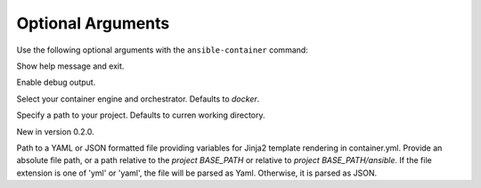 
Optional Arguments
==================

Use the following optional arguments with the ``ansible-container`` command: 

.. option:: -h, --help

Show help message and exit.

.. option:: --debug

Enable debug output.

.. option:: --engine ENGINE_NAME

Select your container engine and orchestrator. Defaults to *docker*.

.. option:: --project BASE_PATH, -p BASE_PATH

Specify a path to your project. Defaults to curren working directory.

.. option:: --var-file

New in version 0.2.0.

Path to a YAML or JSON formatted file providing variables for Jinja2 template rendering in container.yml. Provide an absolute
file path, or a path relative to the *project BASE_PATH* or relative to *project BASE_PATH/ansible*. If the file
extension is one of 'yml' or 'yaml', the file will be parsed as Yaml. Otherwise, it is parsed as JSON.
